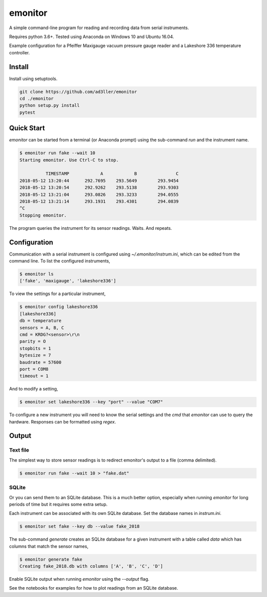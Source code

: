 emonitor
========

A simple command-line program for reading and recording data from serial instruments.

Requires python 3.6+. Tested using Anaconda on Windows 10 and Ubuntu 16.04.

Example configuration for a Pfeiffer Maxigauge vacuum pressure gauge reader and a Lakeshore 336 temperature controller.

Install
-------

Install using setuptools.

.. code-block:: bash

   git clone https://github.com/ad3ller/emonitor
   cd ./emonitor
   python setup.py install
   pytest

Quick Start
-----------

`emonitor` can be started from a terminal (or Anaconda prompt) using the sub-command `run` and
the instrument name.

.. code-block:: bash

    $ emonitor run fake --wait 10
    Starting emonitor. Use Ctrl-C to stop.

              TIMESTAMP            A	        B	        C
    2018-05-12 13:20:44	     292.7695	 293.5649	 293.9454
    2018-05-12 13:20:54	     292.9262	 293.5138	 293.9303
    2018-05-12 13:21:04	     293.0826	 293.3233	 294.0555
    2018-05-12 13:21:14	     293.1931	 293.4301	 294.0839
    ^C
    Stopping emonitor.

The program queries the instrument for its sensor readings. Waits. And repeats.

Configuration
-------------

Communication with a serial instrument is configured using `~/.emonitor/instrum.ini`, which can be edited from the command line. To list the configured instruments,

.. code-block:: bash

    $ emonitor ls
    ['fake', 'maxigauge', 'lakeshore336']

To view the settings for a particular instrument,

.. code-block:: bash

    $ emonitor config lakeshore336
    [lakeshore336]
    db = temperature
    sensors = A, B, C
    cmd = KRDG?<sensor>\r\n
    parity = O
    stopbits = 1
    bytesize = 7
    baudrate = 57600
    port = COM8
    timeout = 1

And to modify a setting,

.. code-block:: bash

    $ emonitor set lakeshore336 --key "port" --value "COM7"

To configure a new instrument you will need to know the serial settings and the `cmd` that `emonitor` can use to query the hardware. Responses can be formatted using `regex`.

Output
------

Text file
+++++++++

The simplest way to store sensor readings is to redirect emonitor's output to a file (comma delimited).

.. code-block:: bash

    $ emonitor run fake --wait 10 > "fake.dat"

SQLite
++++++

Or you can send them to an SQLite database.  This is a much better option, especially when running `emonitor` for long periods
of time but it requires some extra setup.

Each instrument can be associated with its own SQLite database.  Set the database names in `instrum.ini`.

.. code-block:: bash

    $ emonitor set fake --key db --value fake_2018

The sub-command `generate` creates an SQLite database for a given instrument with a table called `data` which has columns that match the sensor names,

.. code-block:: bash

    $ emonitor generate fake
    Creating fake_2018.db with columns ['A', 'B', 'C', 'D']

Enable SQLite output when running `emonitor` using the `--output` flag.

See the notebooks for examples for how to plot readings from an SQLite database.
